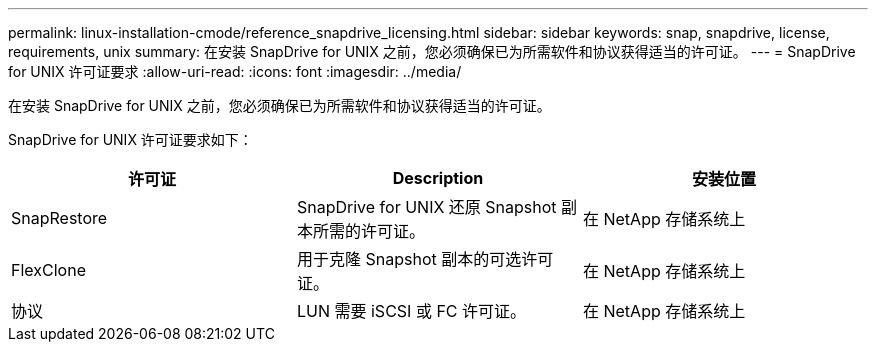 ---
permalink: linux-installation-cmode/reference_snapdrive_licensing.html 
sidebar: sidebar 
keywords: snap, snapdrive, license, requirements, unix 
summary: 在安装 SnapDrive for UNIX 之前，您必须确保已为所需软件和协议获得适当的许可证。 
---
= SnapDrive for UNIX 许可证要求
:allow-uri-read: 
:icons: font
:imagesdir: ../media/


[role="lead"]
在安装 SnapDrive for UNIX 之前，您必须确保已为所需软件和协议获得适当的许可证。

SnapDrive for UNIX 许可证要求如下：

|===
| 许可证 | Description | 安装位置 


 a| 
SnapRestore
 a| 
SnapDrive for UNIX 还原 Snapshot 副本所需的许可证。
 a| 
在 NetApp 存储系统上



 a| 
FlexClone
 a| 
用于克隆 Snapshot 副本的可选许可证。
 a| 
在 NetApp 存储系统上



 a| 
协议
 a| 
LUN 需要 iSCSI 或 FC 许可证。
 a| 
在 NetApp 存储系统上

|===